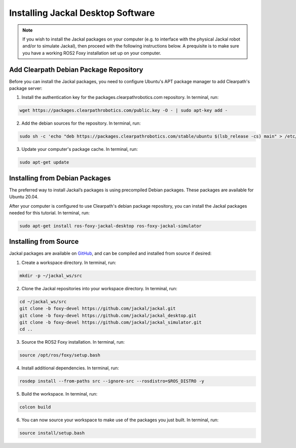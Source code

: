 Installing Jackal Desktop Software
==================================

.. note::

  If you wish to install the Jackal packages on your computer (e.g. to interface with the physical Jackal robot and/or to simulate Jackal), then proceed with the following instructions below. A prequisite is to make sure you have a working ROS2 Foxy installation set up on your computer.

Add Clearpath Debian Package Repository
----------------------------------------

Before you can install the Jackal packages, you need to configure Ubuntu's APT package manager to
add Clearpath's package server:

1. Install the authentication key for the packages.clearpathrobotics.com repository. In terminal, run:

.. code-block:: bash

    wget https://packages.clearpathrobotics.com/public.key -O - | sudo apt-key add -

2. Add the debian sources for the repository. In terminal, run:

.. code-block:: bash

    sudo sh -c 'echo "deb https://packages.clearpathrobotics.com/stable/ubuntu $(lsb_release -cs) main" > /etc/apt/sources.list.d/clearpath-latest.list'

3. Update your computer's package cache. In terminal, run:

.. code-block:: bash

    sudo apt-get update

Installing from Debian Packages
--------------------------------

The preferred way to install Jackal’s packages is using precompiled Debian packages. These packages are available for Ubuntu 20.04.

After your computer is configured to use Clearpath's debian package repository, you can install the Jackal packages needed for this tutorial. In terminal, run:

.. code-block :: bash

    sudo apt-get install ros-foxy-jackal-desktop ros-foxy-jackal-simulator


Installing from Source
-----------------------

Jackal packages are available on GitHub_, and can be compiled and installed from source if desired:

.. _GitHub: https://github.com/jackal/

1. Create a workspace directory. In terminal, run:

.. code-block:: bash

    mkdir -p ~/jackal_ws/src

2. Clone the Jackal repositories into your workspace directory. In terminal, run:

.. code-block:: bash

    cd ~/jackal_ws/src
    git clone -b foxy-devel https://github.com/jackal/jackal.git
    git clone -b foxy-devel https://github.com/jackal/jackal_desktop.git
    git clone -b foxy-devel https://github.com/jackal/jackal_simulator.git
    cd ..

3. Source the ROS2 Foxy installation. In terminal, run:

.. code-block:: bash

    source /opt/ros/foxy/setup.bash

4. Install additional dependencies. In terminal, run:

.. code-block:: bash

    rosdep install --from-paths src --ignore-src --rosdistro=$ROS_DISTRO -y

5. Build the workspace. In terminal, run:

.. code-block:: bash

    colcon build

6. You can now source your workspace to make use of the packages you just built. In terminal, run:

.. code-block:: bash

    source install/setup.bash
